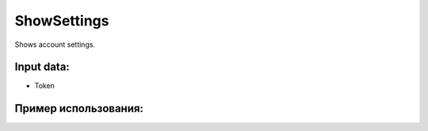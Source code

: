 ShowSettings
==================================
Shows account settings.


Input data:
-----------

* Token

Пример использования:
---------
.. code-block:: csharp
     :linenos:
        
     using System;
     using YandexMusicApi;

     namespace ConsoleApp1
     {
        class Program
        {
           static void Main(string[] args)
           {
              Token.token = "YOURTOKEN";
              Console.WriteLine(Account.ShowSettings());
           }
        }
     }
